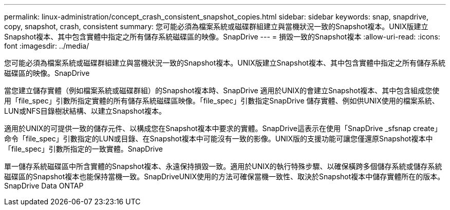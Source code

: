 ---
permalink: linux-administration/concept_crash_consistent_snapshot_copies.html 
sidebar: sidebar 
keywords: snap, snapdrive, copy, snapshot, crash, consistent 
summary: 您可能必須為檔案系統或磁碟群組建立與當機狀況一致的Snapshot複本。UNIX版建立Snapshot複本、其中包含實體中指定之所有儲存系統磁碟區的映像。SnapDrive 
---
= 損毀一致的Snapshot複本
:allow-uri-read: 
:icons: font
:imagesdir: ../media/


[role="lead"]
您可能必須為檔案系統或磁碟群組建立與當機狀況一致的Snapshot複本。UNIX版建立Snapshot複本、其中包含實體中指定之所有儲存系統磁碟區的映像。SnapDrive

當您建立儲存實體（例如檔案系統或磁碟群組）的Snapshot複本時、SnapDrive 適用於UNIX的會建立Snapshot複本、其中包含組成您使用「file_spec」引數所指定實體的所有儲存系統磁碟區映像。「file_spec」引數指定SnapDrive 儲存實體、例如供UNIX使用的檔案系統、LUN或NFS目錄樹狀結構、以建立Snapshot複本。

適用於UNIX的可提供一致的儲存元件、以構成您在Snapshot複本中要求的實體。SnapDrive這表示在使用「SnapDrive _sfsnap create」命令「file_spec」引數指定的LUN或目錄、在Snapshot複本中可能沒有一致的影像。UNIX版的支援功能可讓您僅還原Snapshot複本中「file_spec」引數所指定的一致實體。SnapDrive

單一儲存系統磁碟區中所含實體的Snapshot複本、永遠保持損毀一致。適用於UNIX的執行特殊步驟、以確保橫跨多個儲存系統或儲存系統磁碟區的Snapshot複本也能保持當機一致。SnapDriveUNIX使用的方法可確保當機一致性、取決於Snapshot複本中儲存實體所在的版本。SnapDrive Data ONTAP
